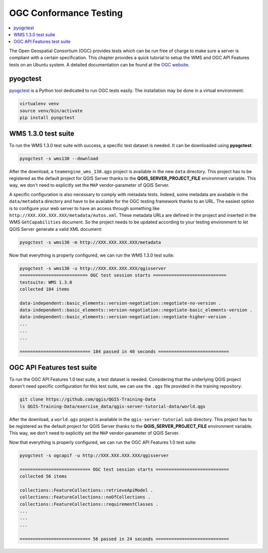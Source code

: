 
.. index:: OGC Conformance Testing

.. _qgis_ogc_conformance:

*************************
 OGC Conformance Testing
*************************

.. contents::
   :local:

The Open Geospatial Consortium (OGC) provides tests which can be run free of
charge to make sure a server is compliant with a certain specification.  This
chapter provides a quick tutorial to setup the WMS and OGC API Features tests
on an Ubuntu system. A detailed documentation can be found at the
`OGC website <https://www.ogc.org/announcement/compliance-testing-is-now-available-for-implementations-of-the-ogc-api-features-part-1-core-standard/>`_.


pyogctest
=========

`pyogctest <https://github.com/pblottiere/pyogctest>`_ is a Python tool
dedicated to run OGC tests easily. The installation may be done in a
virtual environment:

.. code-block:: bash

   virtualenv venv
   source venv/bin/activate
   pip install pyogctest


WMS 1.3.0 test suite
====================

To run the WMS 1.3.0 test suite with success, a specific test dataset is
needed.  It can be downloaded using **pyogctest**:

.. code-block:: bash

  pyogctest -s wms130 --download

After the download, a ``teamengine_wms_130.qgs`` project is available in the
new ``data`` directory. This project has to be registered as the default
project for QGIS Server thanks to the **QGIS_SERVER_PROJECT_FILE** environment
variable. This way, we don't need to explicitly set the ``MAP``
vendor-parameter of QGIS Server.

A specific configuration is also necessary to comply with metadata tests.
Indeed, some metadata are available in the ``data/metadata`` directory and have
to be available for the OGC testing framework thanks to an URL. The easiest
option is to configure your web server to have an access through something like
``http://XXX.XXX.XXX.XXX/metadata/Autos.xml``. These metadata URLs are defined
in the project and inserted in the WMS ``GetCapabilities`` document. So the
project needs to be updated according to your testing environment to let QGIS
Server generate a valid XML document:

.. code-block:: bash

  pyogctest -s wms130 -m http://XXX.XXX.XXX.XXX/metadata


Now that everything is properly configured, we can run the WMS 1.3.0 test
suite:

.. code-block:: bash

  pyogctest -s wms130 -u http://XXX.XXX.XXX.XXX/qgisserver
  ========================== OGC test session starts ============================
  testsuite: WMS 1.3.0
  collected 184 items

  data-independent::basic_elements::version-negotiation::negotiate-no-version .
  data-independent::basic_elements::version-negotiation::negotiate-basic_elements-version .
  data-independent::basic_elements::version-negotiation::negotiate-higher-version .
  ...
  ...
  ...

  =========================== 184 passed in 40 seconds ===========================


OGC API Features test suite
===========================

To run the OGC API Features 1.0 test suite, a test dataset is needed.
Considering that the underlying QGIS project doesn't need specific
configuration for this test suite, we can use the ``.qgs`` file provided in the
training repository:

.. code-block:: bash

  git clone https://github.com/qgis/QGIS-Training-Data
  ls QGIS-Training-Data/exercise_data/qgis-server-tutorial-data/world.qgs

After the download, a ``world.qgs`` project is available in the
``qgis-server-tutorial`` sub directory. This project has to be registered as
the default project for QGIS Server thanks to the **QGIS_SERVER_PROJECT_FILE**
environment variable. This way, we don't need to explicitly set the ``MAP``
vendor-parameter of QGIS Server.

Now that everything is properly configured, we can run the OGC API Features 1.0
test suite:

.. code-block:: bash

  pyogctest -s ogcapif -u http://XXX.XXX.XXX.XXX/qgisserver

  =========================== OGC test session starts ============================
  collected 56 items

  collections::FeatureCollections::retrieveApiModel .
  collections::FeatureCollections::noOfCollections .
  collections::FeatureCollections::requirementClasses .
  ...
  ...
  ...

  =========================== 56 passed in 24 seconds ============================

